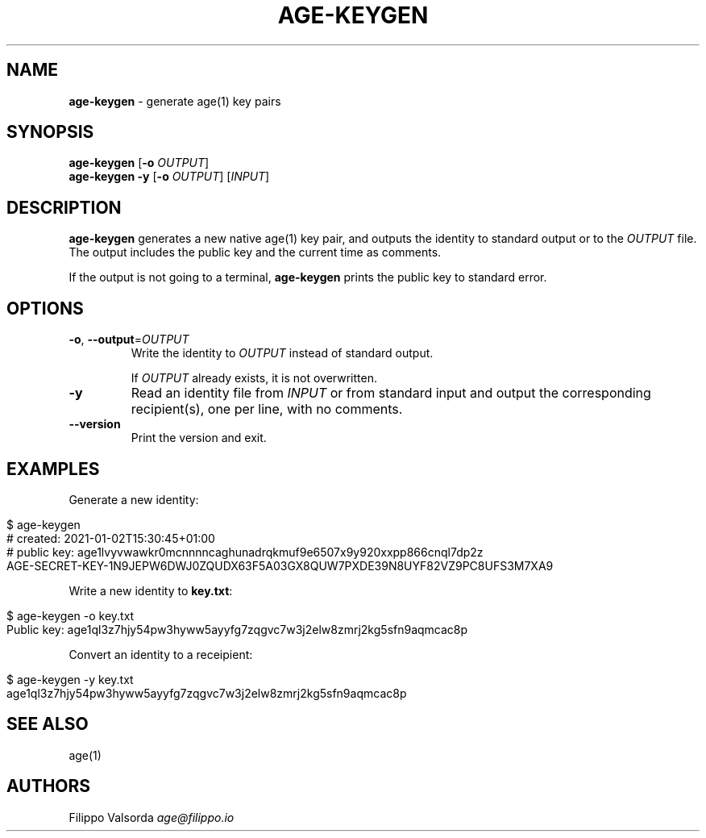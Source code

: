 .\" generated with Ronn/v0.7.3
.\" http://github.com/rtomayko/ronn/tree/0.7.3
.
.TH "AGE\-KEYGEN" "1" "May 2021" "" ""
.
.SH "NAME"
\fBage\-keygen\fR \- generate age(1) key pairs
.
.SH "SYNOPSIS"
\fBage\-keygen\fR [\fB\-o\fR \fIOUTPUT\fR]
.
.br
\fBage\-keygen\fR \fB\-y\fR [\fB\-o\fR \fIOUTPUT\fR] [\fIINPUT\fR]
.
.br
.
.SH "DESCRIPTION"
\fBage\-keygen\fR generates a new native age(1) key pair, and outputs the identity to standard output or to the \fIOUTPUT\fR file\. The output includes the public key and the current time as comments\.
.
.P
If the output is not going to a terminal, \fBage\-keygen\fR prints the public key to standard error\.
.
.SH "OPTIONS"
.
.TP
\fB\-o\fR, \fB\-\-output\fR=\fIOUTPUT\fR
Write the identity to \fIOUTPUT\fR instead of standard output\.
.
.IP
If \fIOUTPUT\fR already exists, it is not overwritten\.
.
.TP
\fB\-y\fR
Read an identity file from \fIINPUT\fR or from standard input and output the corresponding recipient(s), one per line, with no comments\.
.
.TP
\fB\-\-version\fR
Print the version and exit\.
.
.SH "EXAMPLES"
Generate a new identity:
.
.IP "" 4
.
.nf

$ age\-keygen
# created: 2021\-01\-02T15:30:45+01:00
# public key: age1lvyvwawkr0mcnnnncaghunadrqkmuf9e6507x9y920xxpp866cnql7dp2z
AGE\-SECRET\-KEY\-1N9JEPW6DWJ0ZQUDX63F5A03GX8QUW7PXDE39N8UYF82VZ9PC8UFS3M7XA9
.
.fi
.
.IP "" 0
.
.P
Write a new identity to \fBkey\.txt\fR:
.
.IP "" 4
.
.nf

$ age\-keygen \-o key\.txt
Public key: age1ql3z7hjy54pw3hyww5ayyfg7zqgvc7w3j2elw8zmrj2kg5sfn9aqmcac8p
.
.fi
.
.IP "" 0
.
.P
Convert an identity to a receipient:
.
.IP "" 4
.
.nf

$ age\-keygen \-y key\.txt
age1ql3z7hjy54pw3hyww5ayyfg7zqgvc7w3j2elw8zmrj2kg5sfn9aqmcac8p
.
.fi
.
.IP "" 0
.
.SH "SEE ALSO"
age(1)
.
.SH "AUTHORS"
Filippo Valsorda \fIage@filippo\.io\fR
